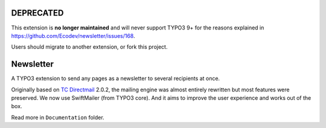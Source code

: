 DEPRECATED
==========

This extension is **no longer maintained** and will never support TYPO3 9+ for the reasons explained in https://github.com/Ecodev/newsletter/issues/168.

Users should migrate to another extension, or fork this project.

Newsletter
==========

|badge_travis| |badge_scrutinizer| |badge_coverage| |badge_downloads| |badge_version| |badge_license| |badge_gitter|

.. |badge_travis| image:: https://travis-ci.org/Ecodev/newsletter.svg?branch=master
    :target: https://travis-ci.org/Ecodev/newsletter

.. |badge_scrutinizer| image:: https://scrutinizer-ci.com/g/Ecodev/newsletter/badges/quality-score.png?b=master
   :target: https://scrutinizer-ci.com/g/Ecodev/newsletter

.. |badge_coverage| image:: https://scrutinizer-ci.com/g/Ecodev/newsletter/badges/coverage.png?b=master
   :target: https://scrutinizer-ci.com/g/Ecodev/newsletter

.. |badge_downloads| image:: https://poser.pugx.org/ecodev/newsletter/downloads
   :alt: Total Downloads
   :target: https://packagist.org/packages/ecodev/newsletter

.. |badge_version| image:: https://poser.pugx.org/ecodev/newsletter/v/stable
   :alt: Latest Stable Version
   :target: https://packagist.org/packages/ecodev/newsletter

.. |badge_license| image:: https://poser.pugx.org/ecodev/newsletter/license
   :alt: License
   :target: https://packagist.org/packages/ecodev/newsletter

.. |badge_gitter| image:: https://badges.gitter.im/Ecodev/newsletter.svg
   :alt: Join the chat at https://gitter.im/Ecodev/newsletter
   :target: https://gitter.im/Ecodev/newsletter?utm_source=badge&utm_medium=badge&utm_campaign=pr-badge&utm_content=badge

.. image:: Documentation/Images/Overview_-_small.png
   :align: right


A TYPO3 extension to send any pages as a newsletter to several recipients at once.

Originally based on `TC Directmail`_ 2.0.2,
the mailing engine was almost entirely rewritten but most features were preserved.
We now use SwiftMailer (from TYPO3 core). And it aims to improve the user
experience and works out of the box.


Read more in ``Documentation`` folder.

.. _TC Directmail: http://typo3.org/extensions/repository/view/tcdirectmail/current/

